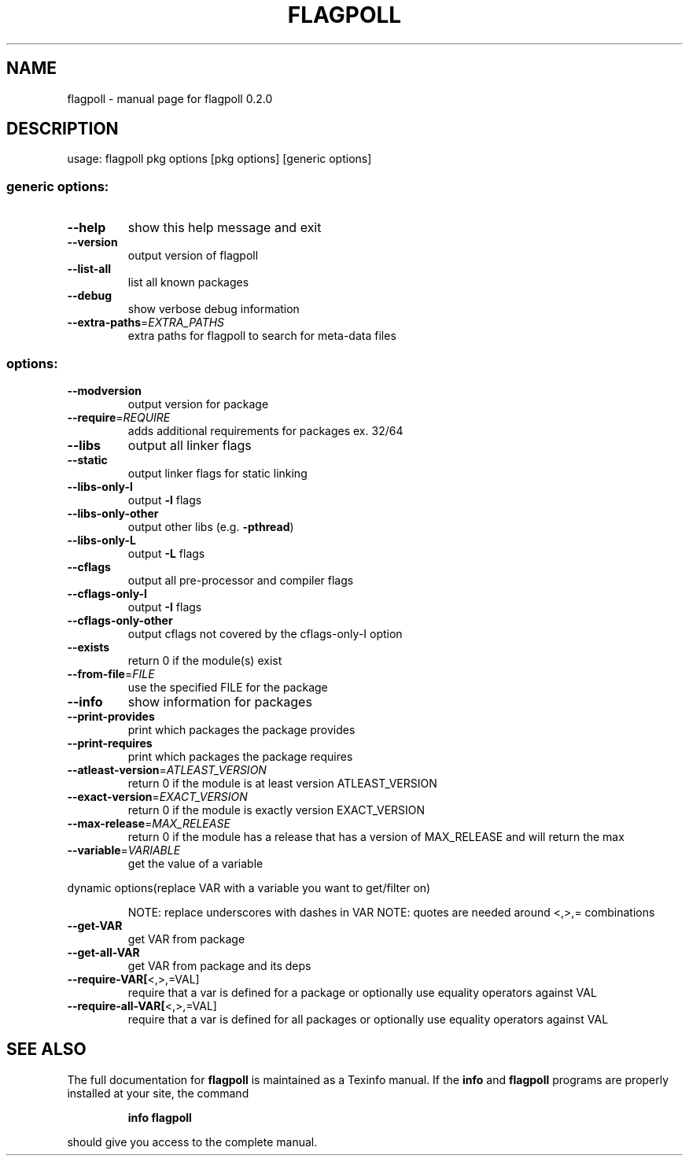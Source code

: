 .\" DO NOT MODIFY THIS FILE!  It was generated by help2man 1.36.
.TH FLAGPOLL "1" "July 2006" "flagpoll 0.2.0" "User Commands"
.SH NAME
flagpoll \- manual page for flagpoll 0.2.0
.SH DESCRIPTION
usage: flagpoll pkg options [pkg options] [generic options]
.SS "generic options:"
.TP
\fB\-\-help\fR
show this help message and exit
.TP
\fB\-\-version\fR
output version of flagpoll
.TP
\fB\-\-list\-all\fR
list all known packages
.TP
\fB\-\-debug\fR
show verbose debug information
.TP
\fB\-\-extra\-paths\fR=\fIEXTRA_PATHS\fR
extra paths for flagpoll to search for meta\-data files
.SS "options:"
.TP
\fB\-\-modversion\fR
output version for package
.TP
\fB\-\-require\fR=\fIREQUIRE\fR
adds additional requirements for packages ex. 32/64
.TP
\fB\-\-libs\fR
output all linker flags
.TP
\fB\-\-static\fR
output linker flags for static linking
.TP
\fB\-\-libs\-only\-l\fR
output \fB\-l\fR flags
.TP
\fB\-\-libs\-only\-other\fR
output other libs (e.g. \fB\-pthread\fR)
.TP
\fB\-\-libs\-only\-L\fR
output \fB\-L\fR flags
.TP
\fB\-\-cflags\fR
output all pre\-processor and compiler flags
.TP
\fB\-\-cflags\-only\-I\fR
output \fB\-I\fR flags
.TP
\fB\-\-cflags\-only\-other\fR
output cflags not covered by the cflags\-only\-I option
.TP
\fB\-\-exists\fR
return 0 if the module(s) exist
.TP
\fB\-\-from\-file\fR=\fIFILE\fR
use the specified FILE for the package
.TP
\fB\-\-info\fR
show information for packages
.TP
\fB\-\-print\-provides\fR
print which packages the package provides
.TP
\fB\-\-print\-requires\fR
print which packages the package requires
.TP
\fB\-\-atleast\-version\fR=\fIATLEAST_VERSION\fR
return 0 if the module is at least version
ATLEAST_VERSION
.TP
\fB\-\-exact\-version\fR=\fIEXACT_VERSION\fR
return 0 if the module is exactly version
EXACT_VERSION
.TP
\fB\-\-max\-release\fR=\fIMAX_RELEASE\fR
return 0 if the module has a release that has a
version of MAX_RELEASE and will return the max
.TP
\fB\-\-variable\fR=\fIVARIABLE\fR
get the value of a variable
.PP
dynamic options(replace VAR with a variable you want to get/filter on)
.IP
NOTE: replace underscores with dashes in VAR
NOTE: quotes are needed around <,>,= combinations
.TP
\fB\-\-get\-VAR\fR
get VAR from package
.TP
\fB\-\-get\-all\-VAR\fR
get VAR from package and its deps
.TP
\fB\-\-require\-VAR[\fR<,>,=VAL]
require that a var is defined for a package
or optionally use equality operators against VAL
.TP
\fB\-\-require\-all\-VAR[\fR<,>,=VAL]
require that a var is defined for all packages
or optionally use equality operators against VAL
.SH "SEE ALSO"
The full documentation for
.B flagpoll
is maintained as a Texinfo manual.  If the
.B info
and
.B flagpoll
programs are properly installed at your site, the command
.IP
.B info flagpoll
.PP
should give you access to the complete manual.
